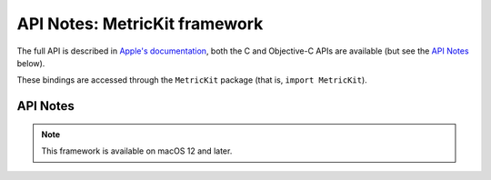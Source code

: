 API Notes: MetricKit framework
==============================

The full API is described in `Apple's documentation`__, both
the C and Objective-C APIs are available (but see the `API Notes`_ below).

.. __: https://developer.apple.com/documentation/metrickit/?preferredLanguage=occ

These bindings are accessed through the ``MetricKit`` package (that is, ``import MetricKit``).


API Notes
---------

.. note::

   This framework is available on macOS 12 and later.
